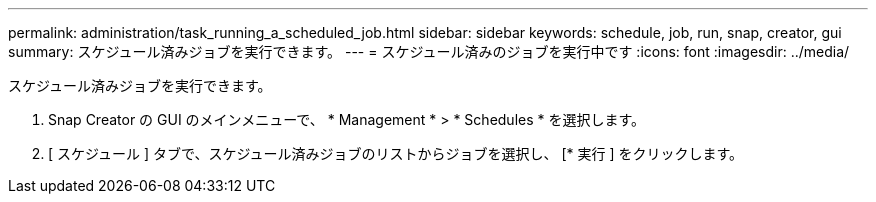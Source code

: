 ---
permalink: administration/task_running_a_scheduled_job.html 
sidebar: sidebar 
keywords: schedule, job, run, snap, creator, gui 
summary: スケジュール済みジョブを実行できます。 
---
= スケジュール済みのジョブを実行中です
:icons: font
:imagesdir: ../media/


[role="lead"]
スケジュール済みジョブを実行できます。

. Snap Creator の GUI のメインメニューで、 * Management * > * Schedules * を選択します。
. [ スケジュール ] タブで、スケジュール済みジョブのリストからジョブを選択し、 [* 実行 ] をクリックします。

